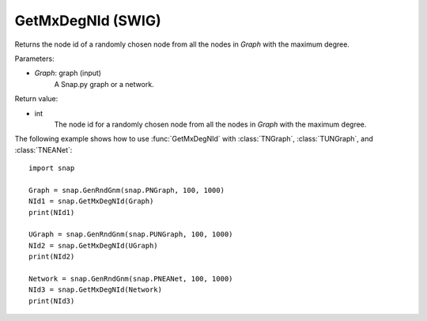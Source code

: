 GetMxDegNId (SWIG)
''''''''''''''''''

.. function:: GetMxDegNId(Graph)   

Returns the node id of a randomly chosen node from all the nodes in *Graph* with the maximum degree.

Parameters:

- *Graph*: graph (input)
    A Snap.py graph or a network.

Return value:

- int
    The node id for a randomly chosen node from all the nodes in *Graph* with the maximum degree.


The following example shows how to use :func:`GetMxDegNId` with
:class:`TNGraph`, :class:`TUNGraph`, and :class:`TNEANet`::

    import snap

    Graph = snap.GenRndGnm(snap.PNGraph, 100, 1000)
    NId1 = snap.GetMxDegNId(Graph)
    print(NId1)

    UGraph = snap.GenRndGnm(snap.PUNGraph, 100, 1000)
    NId2 = snap.GetMxDegNId(UGraph)
    print(NId2)

    Network = snap.GenRndGnm(snap.PNEANet, 100, 1000)
    NId3 = snap.GetMxDegNId(Network)
    print(NId3)

